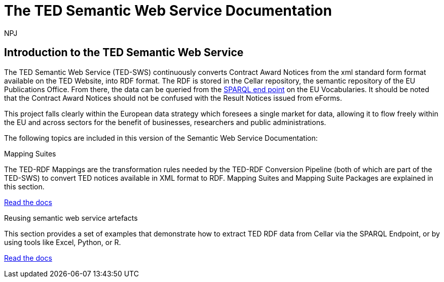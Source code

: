 :doctitle: The TED Semantic Web Service Documentation
:doccode: sws-main-prod-001
:author: NPJ
:authoremail: nicole-anne.paterson-jones@ext.ec.europa.eu
:docdate: October 2023


== Introduction to the TED Semantic Web Service

The TED Semantic Web Service (TED-SWS) continuously converts Contract Award Notices from the xml standard form format available on the TED Website, into RDF format.  The RDF is stored in the Cellar repository, the semantic repository of the EU Publications Office. From there, the data can be queried from the https://publications.europa.eu/webapi/rdf/sparql[SPARQL end point] on the EU Vocabularies. It should be noted that the Contract Award Notices should not be confused with the Result Notices issued from eForms.

This project falls clearly within the European data strategy which foresees a single market for data, allowing it to flow freely within the EU and across sectors for the benefit of businesses, researchers and public administrations.

The following topics are included in this version of the Semantic Web Service Documentation:

////
== Mapping Suites
A mapping suite within the TED Semantic Web Service is a set of mappings that defines how an XML document representing an e-Procurement Notice will be transformed to an equivalent RDF graph representation in conformance with the eProcurement ontology. These mappings are materialized in different forms, as it will be explained later, and a mapping suite will have all its relevant components organized in a package, which is referred to as a *mapping suite package*.A mapping suite can be further broken down into mapping suite packages, one per type of standard form mapped.
////



[.tile-container]
--

[.tile]
.Mapping Suites
****
The TED-RDF Mappings are the transformation rules needed by the TED-RDF Conversion Pipeline (both of which are part of the TED-SWS) to convert TED notices available in XML format to RDF.
Mapping Suites and Mapping Suite Packages are explained in this section.


<<SWS:ROOT:mapping_suite/index.adoc#, Read the docs>>
****


[.tile]
.Reusing semantic web service artefacts
****
This section provides a set of examples that demonstrate how to extract TED RDF data from Cellar via the SPARQL Endpoint, or by using tools like Excel, Python, or R.

<<SWS:ROOT:sample_app/index.adoc#, Read the docs>>
****

--

////
== Audience

This documentation is written for a wide audience, with different interests in the TED-SWS project, and different levels of expertise Semantic Web, EU e-Procurement and software infrastructure. More specifically this documentation can be of interest to:

- *End-Users*, such as *Semantic Web Practitioners* or *Experts in eProcurement Domain*, who are interested in understanding how the RDF representation of the e-procurement notices look like, and how this representation conforms to the eProcurement Ontology (ePO).
- *Software Engineers* interested in integrating mapping suite packages into processing pipelines;
- *Semantic Engineers* interested in understanding and writing mappings from XML to RDF, in particular in the EU eProcurement domain;
////

